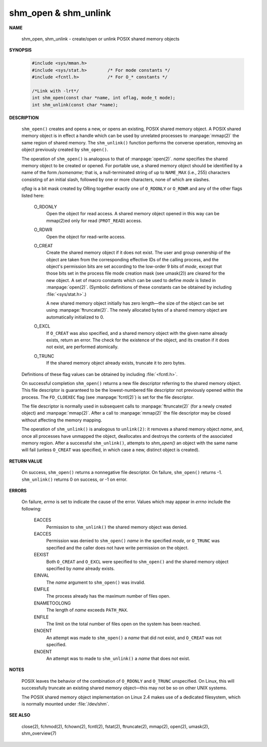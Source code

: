 *********************
shm_open & shm_unlink
*********************

**NAME**
   
   shm_open, shm_unlink - create/open or unlink POSIX shared memory objects

**SYNOPSIS**

   .. code-block:: c

      #include <sys/mman.h>
      #include <sys/stat.h>        /* For mode constants */
      #include <fcntl.h>           /* For O_* constants */

      /*Link with -lrt*/
      int shm_open(const char *name, int oflag, mode_t mode);
      int shm_unlink(const char *name);

**DESCRIPTION**

   ``shm_open()`` creates and opens a new, or opens an existing, POSIX shared memory object.
   A POSIX shared memory object is in effect a handle which can be used by unrelated processes
   to :manpage:`mmap(2)` the same region of shared memory. The ``shm_unlink()`` function performs
   the converse operation, removing an object previously created by ``shm_open()``.

   The operation of ``shm_open()`` is analogous to that of :manpage:`open(2)`. *name* specifies the
   shared memory object to be created or opened. For portable use, a shared memory object should
   be identified by a name of the form */somename*; that is, a null-terminated string of up to
   ``NAME_MAX`` (i.e., 255) characters consisting of an initial slash, followed by one or more
   characters, none of which are slashes.

   *oflag* is a bit mask created by ORing together exactly one of ``O_RDONLY`` or ``O_RDWR`` and
   any of the other flags listed here:

      O_RDONLY
         Open the object for read access.
         A shared memory object opened in this way
         can be mmap(2)ed only for read (``PROT_READ``) access.
   
      O_RDWR     
         Open the object for read-write access.
   
      O_CREAT    
         Create the shared memory object if it does not exist.
         The user and group ownership of the object are taken from the corresponding
         effective IDs of the calling process, and the object's permission bits are
         set according to the low-order 9 bits of *mode*, except that those bits set
         in the process file mode creation mask (see umask(2)) are cleared for the new
         object. A set of macro constants which can be used to define *mode* is listed
         in :manpage:`open(2)`. (Symbolic definitions of these constants can be obtained
         by including :file:`<sys/stat.h>`.)
   
         A new shared memory object initially has zero length—the size of the object can
         be set using :manpage:`ftruncate(2)`. The newly allocated bytes of a shared memory
         object are automatically initialized to 0.

      O_EXCL 
         If ``O_CREAT`` was also specified, and a shared memory object with the given name
         already exists, return an error. The check for the existence of the object,
         and its creation if it does not exist, are performed atomically.

      O_TRUNC
         If the shared memory object already exists, truncate it to zero bytes.

   Definitions of these flag values can be obtained by including :file:`<fcntl.h>`.

   On successful completion ``shm_open()`` returns a new file descriptor referring to the
   shared memory object. This file descriptor is guaranteed to be the lowest-numbered file
   descriptor not previously opened within the process. The ``FD_CLOEXEC`` flag (see
   :manpage:`fcntl(2)`) is set for the file descriptor.

   The file descriptor is normally used in subsequent calls to :manpage:`ftruncate(2)`
   (for a newly created object) and :manpage:`mmap(2)`.  After a call to :manpage:`mmap(2)`
   the file descriptor may be closed without affecting the memory mapping.

   The operation of ``shm_unlink()`` is analogous to ``unlink(2)``: it removes a shared memory
   object *name*, and, once all processes have unmapped the object, deallocates and destroys
   the contents of the associated memory region. After a successful ``shm_unlink()``, attempts
   to `shm_open()` an object with the same name will fail (unless ``O_CREAT`` was specified,
   in which case a new, distinct object is created).

**RETURN VALUE**

   On success, ``shm_open()`` returns a nonnegative file descriptor.
   On failure, ``shm_open()`` returns -1.  ``shm_unlink()`` returns 0
   on success, or -1 on error.

**ERRORS**

   On failure, *errno* is set to indicate the cause of the error.
   Values which may appear in *errno* include the following:

      EACCES
         Permission to ``shm_unlink()`` the shared memory object was denied.

      EACCES
         Permission was denied to ``shm_open()`` *name* in the specified *mode*,
         or ``O_TRUNC`` was specified and the caller does not have write
         permission on the object.

      EEXIST
         Both ``O_CREAT`` and ``O_EXCL`` were specified to ``shm_open()`` and
         the shared memory object specified by *name* already exists.

      EINVAL
         The *name* argument to ``shm_open()`` was invalid.

      EMFILE
         The process already has the maximum number of files open.

      ENAMETOOLONG
         The length of *name* exceeds ``PATH_MAX``.

      ENFILE
         The limit on the total number of files open on the system has been reached.

      ENOENT
         An attempt was made to ``shm_open()`` a *name* that did not exist,
         and ``O_CREAT`` was not specified.

      ENOENT
         An attempt was to made to ``shm_unlink()`` a *name* that does not exist.

**NOTES**

   POSIX leaves the behavior of the combination of ``O_RDONLY`` and ``O_TRUNC`` unspecified.
   On Linux, this will successfully truncate an existing shared memory object—this may not
   be so on other UNIX systems.

   The POSIX shared memory object implementation on Linux 2.4 makes use of a dedicated filesystem,
   which is normally mounted under :file:`/dev/shm`.

**SEE ALSO**

   close(2), fchmod(2), fchown(2), fcntl(2), fstat(2),
   ftruncate(2), mmap(2), open(2), umask(2), shm_overview(7)
